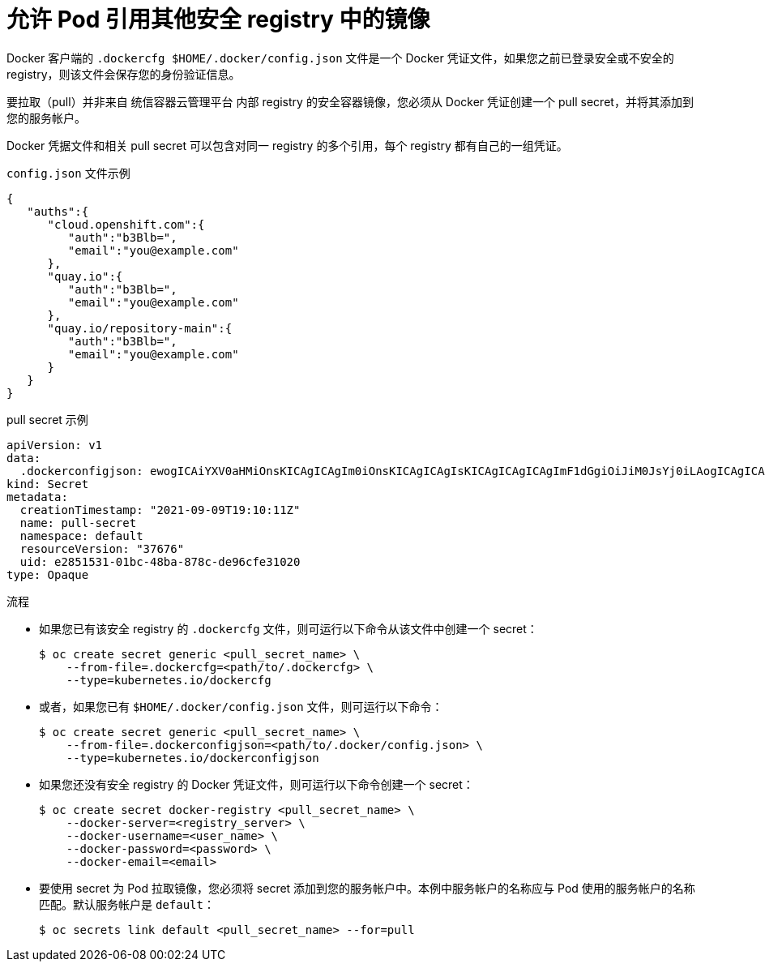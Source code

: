 // Module included in the following assemblies:
// * openshift_images/using-image-pull-secrets
// * openshift_images/managing-image-streams.adoc

:_content-type: PROCEDURE
[id="images-allow-pods-to-reference-images-from-secure-registries_{context}"]
= 允许 Pod 引用其他安全 registry 中的镜像

Docker 客户端的 `.dockercfg $HOME/.docker/config.json` 文件是一个 Docker 凭证文件，如果您之前已登录安全或不安全的 registry，则该文件会保存您的身份验证信息。

要拉取（pull）并非来自 统信容器云管理平台 内部 registry 的安全容器镜像，您必须从 Docker 凭证创建一个 pull secret，并将其添加到您的服务帐户。

Docker 凭据文件和相关 pull secret 可以包含对同一 registry 的多个引用，每个 registry 都有自己的一组凭证。

.`config.json` 文件示例
[source,json]
----
{
   "auths":{
      "cloud.openshift.com":{
         "auth":"b3Blb=",
         "email":"you@example.com"
      },
      "quay.io":{
         "auth":"b3Blb=",
         "email":"you@example.com"
      },
      "quay.io/repository-main":{
         "auth":"b3Blb=",
         "email":"you@example.com"
      }
   }
}
----

.pull secret 示例
[source,yaml]
----
apiVersion: v1
data:
  .dockerconfigjson: ewogICAiYXV0aHMiOnsKICAgICAgIm0iOnsKICAgICAgIsKICAgICAgICAgImF1dGgiOiJiM0JsYj0iLAogICAgICAgICAiZW1haWwiOiJ5b3VAZXhhbXBsZS5jb20iCiAgICAgIH0KICAgfQp9Cg==
kind: Secret
metadata:
  creationTimestamp: "2021-09-09T19:10:11Z"
  name: pull-secret
  namespace: default
  resourceVersion: "37676"
  uid: e2851531-01bc-48ba-878c-de96cfe31020
type: Opaque
----

.流程

* 如果您已有该安全 registry 的 `.dockercfg` 文件，则可运行以下命令从该文件中创建一个 secret：
+
[source,terminal]
----
$ oc create secret generic <pull_secret_name> \
    --from-file=.dockercfg=<path/to/.dockercfg> \
    --type=kubernetes.io/dockercfg
----

* 或者，如果您已有 `$HOME/.docker/config.json` 文件，则可运行以下命令：
+
[source,terminal]
----
$ oc create secret generic <pull_secret_name> \
    --from-file=.dockerconfigjson=<path/to/.docker/config.json> \
    --type=kubernetes.io/dockerconfigjson
----

* 如果您还没有安全 registry 的 Docker 凭证文件，则可运行以下命令创建一个 secret：
+
[source,terminal]
----
$ oc create secret docker-registry <pull_secret_name> \
    --docker-server=<registry_server> \
    --docker-username=<user_name> \
    --docker-password=<password> \
    --docker-email=<email>
----

* 要使用 secret 为 Pod 拉取镜像，您必须将 secret 添加到您的服务帐户中。本例中服务帐户的名称应与 Pod 使用的服务帐户的名称匹配。默认服务帐户是 `default`：
+
[source,terminal]
----
$ oc secrets link default <pull_secret_name> --for=pull
----
